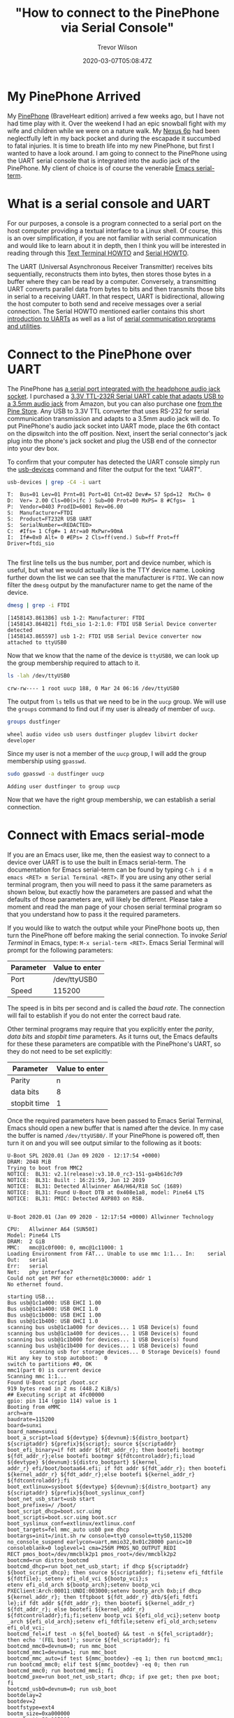 #+author: Trevor Wilson
#+email: trevor.wilson@bloggerbust.ca
#+title: "How to connect to the PinePhone via Serial Console"
#+date: 2020-03-07T05:08:47Z
#+HUGO_BASE_DIR: ../../
#+HUGO_SECTION: post
#+HUGO_DRAFT: false
#+HUGO_AUTO_SET_LASTMOD: true
#+startup: showeverything
#+options: d:(not "notes")

* My PinePhone Arrived
My [[https://wiki.pine64.org/index.php/PinePhone][PinePhone]] (BraveHeart edition) arrived a few weeks ago, but I have not had time play with it. Over the weekend I had an epic snowball fight with my wife and children while we were on a nature walk. My [[https://en.wikipedia.org/wiki/Nexus_6P][Nexus 6p]] had been neglectfully left in my back pocket and during the escapade it succumbed to fatal injuries. It is time to breath life into my new PinePhone, but first I wanted to have a look around. I am going to connect to the PinePhone using the UART serial console that is integrated into the audio jack of the PinePhone. My client of choice is of course the venerable [[https://www.gnu.org/software/emacs/manual/html_node/emacs/Serial-Terminal.html][Emacs serial-term]].

* What is a serial console and UART
For our purposes, a console is a program connected to a serial port on the host computer providing a textual interface to a Linux shell. Of course, this is an over simplification, if you are not familiar with serial communication and would like to learn about it in depth, then I think you will be interested in reading through this [[http://www.tldp.org/HOWTO/Text-Terminal-HOWTO.html][Text Terminal HOWTO]] and [[http://www.tldp.org/HOWTO/Serial-HOWTO.html][Serial HOWTO]]. 

The UART (Universal Asynchronous Receiver Transmitter) receives bits sequentially, reconstructs them into bytes, then stores those bytes in a buffer where they can be read by a computer. Conversely, a transmitting UART converts parallel data from bytes to bits and then transmits those bits in serial to a receiving UART. In that respect, UART is bidirectional, allowing the host computer to both send and receive messages over a serial connection. The Serial HOWTO mentioned earlier contains this short [[http://www.tldp.org/HOWTO/Serial-HOWTO-18.html][introduction to UARTs]] as well as a list of [[http://www.tldp.org/HOWTO/Serial-HOWTO-14.html][serial communication programs and utilities]].

* Connect to the PinePhone over UART
The PinePhone has [[https://wiki.pine64.org/index.php/PinePhone#Serial_console][a serial port integrated with the headphone audio jack socket]]. I purchased a [[https://www.amazon.ca/Cordable-Serial-Adapter-Converter-TTL-232R-3V3-AJ/dp/B07JD7YZP4/][3.3V TTL-232R Serial UART cable that adapts USB to a 3.5mm audio jack]] from Amazon, but you can also purchase one [[https://store.pine64.org/?product=pinebook-serial-console][from the Pine Store]]. Any USB to 3.3V TTL converter that uses RS-232 for serial communication transmission and adapts to a 3.5mm audio jack will do. To put PinePhone's audio jack socket into UART mode, place the 6th contact on the dipswitch into the off position. Next, insert the serial connector's jack plug into the phone's jack socket and plug the USB end of the connector into your dev box.

To confirm that your computer has detected the UART console simply run the [[https://linux.die.net/man/1/usb-devices][usb-devices]] command and filter the output for the text /"UART"/.
#+begin_src sh :results output scalar :shebang "#!/bin/bash" :wrap example
  usb-devices | grep -C4 -i uart
#+end_src

#+RESULTS:

#+begin_example
T:  Bus=01 Lev=01 Prnt=01 Port=01 Cnt=02 Dev#= 57 Spd=12  MxCh= 0
D:  Ver= 2.00 Cls=00(>ifc ) Sub=00 Prot=00 MxPS= 8 #Cfgs=  1
P:  Vendor=0403 ProdID=6001 Rev=06.00
S:  Manufacturer=FTDI
S:  Product=FT232R USB UART
S:  SerialNumber=<REDACTED>
C:  #Ifs= 1 Cfg#= 1 Atr=a0 MxPwr=90mA
I:  If#=0x0 Alt= 0 #EPs= 2 Cls=ff(vend.) Sub=ff Prot=ff Driver=ftdi_sio

#+end_example

The first line tells us the bus number, port and device number, which is useful, but what we would actually like is the TTY device name. Looking further down the list we can see that the manufacturer is =FTDI=. We can now filter the ~dmesg~ output by the manufacturer name to get the name of the device.

#+begin_src sh :results output scalar :shebang "#!/bin/bash" :wrap example
  dmesg | grep -i FTDI
#+end_src

#+RESULTS:

#+begin_example
[1458143.861386] usb 1-2: Manufacturer: FTDI
[1458143.864821] ftdi_sio 1-2:1.0: FTDI USB Serial Device converter detected
[1458143.865597] usb 1-2: FTDI USB Serial Device converter now attached to ttyUSB0
#+end_example

Now that we know that the name of the device is ~ttyUSB0~, we can look up the group membership required to attach to it.
#+begin_src sh :results output scalar :shebang "#!/bin/bash" :wrap example
ls -lah /dev/ttyUSB0
#+end_src

#+RESULTS:

#+begin_example
crw-rw---- 1 root uucp 188, 0 Mar 24 06:16 /dev/ttyUSB0
#+end_example

The output from ~ls~ tells us that we need to be in the ~uucp~ group. We will use the ~groups~ command to find out if my user is already of member of ~uucp~.
#+begin_src sh :results output scalar :shebang "#!/bin/bash" :wrap example
  groups dustfinger
#+end_src

#+RESULTS:

#+begin_example
  wheel audio video usb users dustfinger plugdev libvirt docker developer
#+end_example

Since my user is not a member of the ~uucp~ group, I will add the group membership using ~gpasswd~.
#+begin_src sh :results output scalar :shebang "#!/bin/bash" :wrap example
sudo gpasswd -a dustfinger uucp
#+end_src

#+RESULTS:

#+begin_example
Adding user dustfinger to group uucp
#+end_example

Now that we have the right group membership, we can establish a serial connection.

* Connect with Emacs serial-mode

If you are an Emacs user, like me, then the easiest way to connect to a device over UART is to use the built in Emacs serial-term. The documentation for Emacs serial-term can be found by typing ~C-h i d m emacs <RET> m Serial Terminal <RET>~. If you are using any other serial terminal program, then you will need to pass it the same parameters as shown below, but exactly how the parameters are passed and what the defaults of those parameters are, will likely be different. Please take a moment and read the man page of your chosen serial terminal program so that you understand how to pass it the required parameters.

If you would like to watch the output while your PinePhone boots up, then turn the PinePhone off before making the serial connection. To invoke /Serial Terminal/ in Emacs, type: ~M-x serial-term <RET>~. Emacs Serial Terminal will prompt for the following parameters:
| Parameter | Value to enter |
|-----------+----------------|
| Port      | /dev/ttyUSB0   |
| Speed     | 115200         |

The speed is in bits per second and is called the /baud rate/. The connection will fail to establish if you do not enter the correct baud rate.

Other terminal programs may require that you explicitly enter the /parity/, /data bits/ and /stopbit time/ parameters. As it turns out, the Emacs defaults for these these parameters are compatible with the PinePhone's UART, so they do not need to be set explicitly:
| Parameter    | Value to enter |
|--------------+----------------|
| Parity       | n              |
| data bits    | 8              |
| stopbit time | 1              |

Once the required parameters have been passed to Emacs Serial Terminal, Emacs should open a new buffer that is named after the device. In my case the buffer is named =/dev/ttyUSB0/=. If your PinePhone is powered off, then turn it on and you will see output similar to the following as it boots:

#+begin_example
U-Boot SPL 2020.01 (Jan 09 2020 - 12:17:54 +0000)
DRAM: 2048 MiB
Trying to boot from MMC2
NOTICE:  BL31: v2.1(release):v3.10.0_rc3-151-ga4b61dc7d9
NOTICE:  BL31: Built : 16:21:59, Jun 12 2019
NOTICE:  BL31: Detected Allwinner A64/H64/R18 SoC (1689)
NOTICE:  BL31: Found U-Boot DTB at 0x408e1a8, model: Pine64 LTS
NOTICE:  BL31: PMIC: Detected AXP803 on RSB.


U-Boot 2020.01 (Jan 09 2020 - 12:17:54 +0000) Allwinner Technology

CPU:   Allwinner A64 (SUN50I)
Model: Pine64 LTS
DRAM:  2 GiB
MMC:   mmc@1c0f000: 0, mmc@1c11000: 1
Loading Environment from FAT... Unable to use mmc 1:1... In:    serial
Out:   serial
Err:   serial
Net:   phy interface7
Could not get PHY for ethernet@1c30000: addr 1
No ethernet found.

starting USB...
Bus usb@1c1a000: USB EHCI 1.00
Bus usb@1c1a400: USB OHCI 1.0
Bus usb@1c1b000: USB EHCI 1.00
Bus usb@1c1b400: USB OHCI 1.0
scanning bus usb@1c1a000 for devices... 1 USB Device(s) found
scanning bus usb@1c1a400 for devices... 1 USB Device(s) found
scanning bus usb@1c1b000 for devices... 1 USB Device(s) found
scanning bus usb@1c1b400 for devices... 1 USB Device(s) found
       scanning usb for storage devices... 0 Storage Device(s) found
Hit any key to stop autoboot:  0 
switch to partitions #0, OK
mmc1(part 0) is current device
Scanning mmc 1:1...
Found U-Boot script /boot.scr
919 bytes read in 2 ms (448.2 KiB/s)
## Executing script at 4fc00000
gpio: pin 114 (gpio 114) value is 1
Booting from eMMC
arch=arm
baudrate=115200
board=sunxi
board_name=sunxi
boot_a_script=load ${devtype} ${devnum}:${distro_bootpart} ${scriptaddr} ${prefix}${script}; source ${scriptaddr}
boot_efi_binary=if fdt addr ${fdt_addr_r}; then bootefi bootmgr ${fdt_addr_r};else bootefi bootmgr ${fdtcontroladdr};fi;load ${devtype} ${devnum}:${distro_bootpart} ${kernel_
addr_r} efi/boot/bootaa64.efi; if fdt addr ${fdt_addr_r}; then bootefi ${kernel_addr_r} ${fdt_addr_r};else bootefi ${kernel_addr_r} ${fdtcontroladdr};fi                     
boot_extlinux=sysboot ${devtype} ${devnum}:${distro_bootpart} any ${scriptaddr} ${prefix}${boot_syslinux_conf}
boot_net_usb_start=usb start
boot_prefixes=/ /boot/
boot_script_dhcp=boot.scr.uimg
boot_scripts=boot.scr.uimg boot.scr
boot_syslinux_conf=extlinux/extlinux.conf
boot_targets=fel mmc_auto usb0 pxe dhcp 
bootargs=init=/init.sh rw console=tty0 console=ttyS0,115200 no_console_suspend earlycon=uart,mmio32,0x01c28000 panic=10 consoleblank=0 loglevel=1 cma=256M PMOS_NO_OUTPUT_REDI
RECT pmos_boot=/dev/mmcblk2p1 pmos_root=/dev/mmcblk2p2                                                                                                                       
bootcmd=run distro_bootcmd
bootcmd_dhcp=run boot_net_usb_start; if dhcp ${scriptaddr} ${boot_script_dhcp}; then source ${scriptaddr}; fi;setenv efi_fdtfile ${fdtfile}; setenv efi_old_vci ${bootp_vci};s
etenv efi_old_arch ${bootp_arch};setenv bootp_vci PXEClient:Arch:00011:UNDI:003000;setenv bootp_arch 0xb;if dhcp ${kernel_addr_r}; then tftpboot ${fdt_addr_r} dtb/${efi_fdtfi
le};if fdt addr ${fdt_addr_r}; then bootefi ${kernel_addr_r} ${fdt_addr_r}; else bootefi ${kernel_addr_r} ${fdtcontroladdr};fi;fi;setenv bootp_vci ${efi_old_vci};setenv bootp
_arch ${efi_old_arch};setenv efi_fdtfile;setenv efi_old_arch;setenv efi_old_vci;                                                                                             
bootcmd_fel=if test -n ${fel_booted} && test -n ${fel_scriptaddr}; then echo '(FEL boot)'; source ${fel_scriptaddr}; fi
bootcmd_mmc0=devnum=0; run mmc_boot
bootcmd_mmc1=devnum=1; run mmc_boot
bootcmd_mmc_auto=if test ${mmc_bootdev} -eq 1; then run bootcmd_mmc1; run bootcmd_mmc0; elif test ${mmc_bootdev} -eq 0; then run bootcmd_mmc0; run bootcmd_mmc1; fi
bootcmd_pxe=run boot_net_usb_start; dhcp; if pxe get; then pxe boot; fi
bootcmd_usb0=devnum=0; run usb_boot
bootdelay=2
bootdev=2
bootfstype=ext4
bootm_size=0xa000000
console=ttyS0,115200
cpu=armv8
devplist=1
dfu_alt_info_ram=kernel ram 0x40080000 0x1000000;fdt ram 0x4FA00000 0x100000;ramdisk ram 0x4FE00000 0x4000000
distro_bootcmd=for target in ${boot_targets}; do run bootcmd_${target}; done
efi_dtb_prefixes=/ /dtb/ /dtb/current/
ethaddr=02:ba:3a:fe:45:68
fdt_addr_r=0x4FA00000
fdtcontroladdr=b9f31258
fdtfile=allwinner/sun50i-a64-pine64-lts.dtb
fileaddr=4fc00000
filesize=397
kernel_addr_r=0x40080000
load_efi_dtb=load ${devtype} ${devnum}:${distro_bootpart} ${fdt_addr_r} ${prefix}${efi_fdtfile}
mmc_boot=if mmc dev ${devnum}; then devtype=mmc; run scan_dev_for_boot_part; fi
mmc_bootdev=1
partitions=name=loader1,start=8k,size=32k,uuid=${uuid_gpt_loader1};name=loader2,size=984k,uuid=${uuid_gpt_loader2};name=esp,size=128M,bootable,uuid=${uuid_gpt_esp};name=syste
m,size=-,uuid=${uuid_gpt_system};                                                                                                                                            
preboot=usb start
pxefile_addr_r=0x4FD00000
ramdisk_addr_r=0x4FE00000
scan_dev_for_boot=echo Scanning ${devtype} ${devnum}:${distro_bootpart}...; for prefix in ${boot_prefixes}; do run scan_dev_for_extlinux; run scan_dev_for_scripts; done;run s
can_dev_for_efi;                                                                                                                                                             
scan_dev_for_boot_part=part list ${devtype} ${devnum} -bootable devplist; env exists devplist || setenv devplist 1; for distro_bootpart in ${devplist}; do if fstype ${devtype
} ${devnum}:${distro_bootpart} bootfstype; then run scan_dev_for_boot; fi; done; setenv devplist                                                                             
scan_dev_for_efi=setenv efi_fdtfile ${fdtfile}; for prefix in ${efi_dtb_prefixes}; do if test -e ${devtype} ${devnum}:${distro_bootpart} ${prefix}${efi_fdtfile}; then run loa
d_efi_dtb; fi;done;if test -e ${devtype} ${devnum}:${distro_bootpart} efi/boot/bootaa64.efi; then echo Found EFI removable media binary efi/boot/bootaa64.efi; run boot_efi_bi
nary; echo EFI LOAD FAILED: continuing...; fi; setenv efi_fdtfile                                                                                                            
scan_dev_for_extlinux=if test -e ${devtype} ${devnum}:${distro_bootpart} ${prefix}${boot_syslinux_conf}; then echo Found ${prefix}${boot_syslinux_conf}; run boot_extlinux; ec
ho SCRIPT FAILED: continuing...; fi                                                                                                                                          
scan_dev_for_scripts=for script in ${boot_scripts}; do if test -e ${devtype} ${devnum}:${distro_bootpart} ${prefix}${script}; then echo Found U-Boot script ${prefix}${script}
; run boot_a_script; echo SCRIPT FAILED: continuing...; fi; done                                                                                                             
scriptaddr=0x4FC00000
serial#=<REDACTED>
soc=sunxi
stderr=serial,vidconsole
stdin=serial,usbkbd
stdout=serial,vidconsole
usb_boot=usb start; if usb dev ${devnum}; then devtype=usb; run scan_dev_for_boot_part; fi
uuid_gpt_esp=c12a7328-f81f-11d2-ba4b-00a0c93ec93b
uuid_gpt_system=b921b045-1df0-41c3-af44-4c6f280d3fae

Environment size: 4745/131068 bytes
Loading DTB
29575 bytes read in 3 ms (9.4 MiB/s)
Loading Initramfs
4580494 bytes read in 202 ms (21.6 MiB/s)
Loading Kernel
15091720 bytes read in 658 ms (21.9 MiB/s)
gpio: pin 115 (gpio 115) value is 1
Resizing FDT
Booting kernel
gpio: pin 116 (gpio 116) value is 1
## Loading init Ramdisk from Legacy Image at 4fe00000 ...
   Image Name:   uInitrd
   Image Type:   AArch64 Linux RAMDisk Image (uncompressed)
   Data Size:    4580430 Bytes = 4.4 MiB
   Load Address: 00000000
   Entry Point:  00000000
   Verifying Checksum ... OK
## Flattened Device Tree blob at 4fa00000
   Booting using the fdt blob at 0x4fa00000
EHCI failed to shut down host controller.
   Loading Ramdisk to 49ba1000, end 49fff44e ... OK
   Loading Device Tree to 0000000049b96000, end 0000000049ba0fff ... OK

Starting kernel ...

[    0.000000] Booting Linux on physical CPU 0x0000000000 [0x410fd034]
[    0.000000] Linux version 5.4.0 (pmos@build) (gcc version 9.2.0 (Alpine 9.2.0)) #2-postmarketos-allwinner SMP Sat Dec 7 14:14:33 UTC 2019
[    0.000000] Machine model: PinePhone
[    0.000000] earlycon: uart0 at MMIO32 0x0000000001c28000 (options '')
[    0.000000] printk: bootconsole [uart0] enabled
### postmarketOS initramfs ###
Configuring kernel firmware image search path
modprobe: module sun6i_mipi_dsi not found in modules.dep
modprobe: module sun4i_drm not found in modules.dep
modprobe: module pwm_sun4i not found in modules.dep
modprobe: module sun8i_mixer not found in modules.dep
modprobe: module ext4 not found in modules.dep
modprobe: module usb_f_rndis not found in modules.dep
NOTE: Waiting 10 seconds for the framebuffer /dev/fb0.
If your device does not have a framebuffer, disable this with:
no_framebuffer=true in <https://postmarketos.org/deviceinfo>
Setting framebuffer mode to: U:720x1440p-0
Setup usb network
  /sys/class/android_usb does not exist, skipping android_usb
  Setting up an USB gadget through configfs
Starting udhcpd
  Using interface usb0
  Start the dhcpcd daemon (forks into background)
Mount boot partition (/dev/mmcblk2p1)
Extract /boot/initramfs-postmarketos-allwinner-extra
31639 blocks
Check/repair root filesystem (/dev/mmcblk2p2)
e2fsck 1.45.5 (07-Jan-2020)
pmOS_root: recovering journal
Setting free blocks count to 37000 (was 36998)
pmOS_root: clean, 23951/100080 files, 227704/264704 blocks
Resize root filesystem (/dev/mmcblk2p2)
resize2fs 1.45.5 (07-Jan-2020)
The filesystem is already 264704 (4k) blocks long.  Nothing to do!

Mount root partition (/dev/mmcblk2p2)
umount: can't unmount /dev: Invalid argument

   OpenRC 0.42.1.034fce6328 is starting up Linux 5.4.0 (aarch64)

/lib/rc/sh/init.sh: line 15: can't create /dev/null: Read-only file system
 * md5sum is missing, which suggests /usr is not mounted
 * If you have separate /usr, it must be mounted by initramfs
 * If not, you should check coreutils is installed correctly
 * Mounting /proc ... [ ok ]
 * Mounting /run ... * /run/openrc: creating directory
 * /run/lock: creating directory
 * /run/lock: correcting owner
/lib/rc/sh/init.sh: line 101: can't create /dev/null: Read-only file system
/lib/rc/sh/gendepends.sh: line 28: can't create /dev/null: Read-only file system
 * Caching service dependencies ... [ ok ]
 * Clock skew detected with `(null)'
 * Adjusting mtime of `/run/openrc/deptree' to Fri Jan 10 19:03:07 2020

 * WARNING: clock skew detected!
 * Mounting devtmpfs on /dev ... [ ok ]
 * Mounting /dev/mqueue ... [ ok ]
 * Mounting /dev/pts ... [ ok ]
 * Mounting /dev/shm ... [ ok ]
 * Mount subpartitions of /dev/mmcblk2
device-mapper: reload ioctl on mmcblk2p1  failed: Resource busy
create/reload failed on mmcblk2p1
device-mapper: reload ioctl on mmcblk2p2  failed: Resource busy
create/reload failed on mmcblk2p2
 * Mounting /sys ... [ ok ]
 * Mounting security filesystem ... [ ok ]
 * Mounting debug filesystem ... [ ok ]
 * Mounting config filesystem ... [ ok ]
 * Mounting persistent storage (pstore) filesystem ... [ ok ]
 * Starting udev ... [ ok ]
 * Generating a rule to create a /dev/root symlink ... [ ok ]
 * Populating /dev with existing devices through uevents ... [ ok ]
 * WARNING: clock skew detected!
 * Loading modules ... [ ok ]
 * Setting system clock using the hardware clock [UTC] ... [ ok ]
 * Setting the local clock based on last shutdown time ... [ ok ]
 * Checking local filesystems  ...pmOS_root: clean, 23951/100080 files, 227704/264704 blocks
pmOS_boot was not cleanly unmounted, check forced.
pmOS_boot: 18/16704 files (22.2% non-contiguous), 48645/66560 blocks            
 * Filesystems repaired
 [ !! ]
 * Remounting root filesystem read/write ... [ ok ]
 * Remounting filesystems ... [ ok ]
 * Mounting local filesystems ... [ ok ]
 * Configuring kernel parameters ...sysctl: error: 'net.ipv4.tcp_syncookies' is an unknown key
 [ ok ]
 * Creating user login records ... [ ok ]
 * Wiping /tmp directory ... [ ok ]
 * Setting hostname ... [ ok ]
 * Starting busybox syslog ... [ ok ]
 * WARNING: clock skew detected!
 * Starting System Message Bus ... [ ok ]
 * Starting RNG Daemon ... [ ok ]
 * Starting WPA Supplicant ... [ ok ]
 * Starting networkmanager ... [ ok ]
 * Starting chronyd ... [ ok ]
 * Enabling EG25 WWAN module ... * /run/lightdm: creating directory
 * /run/lightdm: correcting owner
 * Starting Display Manager ... [ ok ]
 * Starting oFono ... [ ok ]
 * Starting sshd ... [ ok ]
 * Activating swap file ...Configured swap file size is 0, skipping creation.
 [ ok ]
 * Starting local ... [ ok ]

Welcome to postmarketOS
Kernel 5.4.0 on an aarch64 (/dev/ttyS0)
pine64-pinephone login: demo
#+end_example

If your PinePhone was already turned on when you established the serial connection you might be presented with a blank screen. In that case, if you hit the =<RET>= key, that should cause the welcome message and login prompt to be rendered to the screen.

* Have a look around
To sign in to the postMarketOS [[https://gitlab.com/MartijnBraam/hwtest/-/tree/master/hwtest][hwtest (factory test)]] use the following default credentials
| user | password |
|------+----------|
| demo | demo     |

#+begin_example
Welcome to postmarketOS
Kernel 5.4.0 on an aarch64 (/dev/ttyS0)
pine64-pinephone login: demo
Password: 
Welcome to postmarketOS!

This distribution is based on Alpine Linux.
Read both our wikis to find a large amount of how-to guides and
general information about administrating and development.
See <https://wiki.postmarketos.org> and <https://wiki.alpinelinux.org>.

You may change this message by editing /etc/motd.

pine64-pinephone:~$ 
#+end_example

First, let's look at what is in the demo user's home directory.
#+begin_src sh
pine64-pinephone:~$ ls -lah
#+end_src

#+RESULTS:

#+begin_example

total 48K    
drwxr-xr-x    4 demo     root        4.0K Aug 23 10:49 .
drwxr-xr-x    3 root     root        4.0K Jan 10  2020 ..
-rw-------    1 demo     demo        1.7K Aug 23 11:14 .ash_history
drwxr-xr-x    3 demo     demo        4.0K Aug 23 10:49 .cache
drwx------    2 demo     demo        4.0K Jan 10  2020 .ssh
-rwxr-xr-x    1 demo     root          90 Mar  7 22:57 .xsession
-rw-------    1 demo     demo        8.8K Aug 23 10:49 .xsession-errors
-rw-------    1 demo     demo       10.6K Aug 23  2019 .xsession-errors.old
pine64-pinephone:~$ 
#+end_example

Notice that there is a =.ssh/= directory that must have been created during setup at the factory.

#+begin_src sh
pine64-pinephone:~$ ls -lah .ssh
#+end_src

#+RESULTS:

#+begin_example
pine64-pinephone:~$ ls -lah .ssh
total 12K    
drwx------    2 demo     demo        4.0K Jan 10  2020 .
drwxr-xr-x    4 demo     root        4.0K Aug 23 10:49 ..
-rw-r--r--    1 demo     demo         397 Jan 10  2020 authorized_keys
pine64-pinephone:~$ 
#+end_example

We can see that the directory contains a file named /authorized_keys/ which we will revisit momentarily. I wonder what services are currently running:

#+begin_src sh
  pine64-pinephone:~$ rc-status
#+end_src

#+RESULTS:

#+begin_example
Runlevel: default
 dbus
 [  started 00:45:35 (0) ]
 lightdm
 [  started 00:45:32 (0) ]
 haveged
 [  started 00:45:35 (0) ]
 wpa_supplicant
 [  started 00:45:35 (0) ]
 networkmanager
 [  started 00:45:35 (0) ]
 chronyd
 [  started  ]
 eg25
 [  started  ]
 ofono
 [  started  ]
 sshd
 [  started  ]
 swapfile
 [  started  ]
 udev-postmount
 [  started  ]
 local
 [  started  ]
Dynamic Runlevel: hotplugged
Dynamic Runlevel: needed/wanted
 sysfs
 [  started  ]
 fsck
 [  started  ]
 root
 [  started  ]
 localmount
 [  started  ]
Dynamic Runlevel: manual
pine64-pinephone:~$ 
#+end_example

Even in light of the fact that we are only running the factory test suite, I cannot tell you how much I appreciate to see so few services running on a mobile phone. There is nothing unusual about the services that I see running. [[https://en.wikipedia.org/wiki/OFono][/OFono/]] is a linux daemon for mobile telephony application support. [[https://linux.die.net/man/8/haveged][/Haveged/]] is for entropy gathering and random number generation. The eg25 daemon is for the [[https://wiki.pine64.org/index.php/PinePhone#EG25_-_Modem][PinePhone EG25 modem]].

I can see that wpa_supplicant service is running along with the NetworkManager service, those will be for testing WiFi. The SSH daemon is also running, but I don't imagine that is necessary for the factory tests, so I will [[*Remove SSH key][remove the SSH key]] and [[*Shutdown sshd][shut down sshd]]. After that, the next time I boot my phone into the /factory test/ program I will rest at ease knowing that the SSH daemon is not running, and the default user account home directory does not contain a publicly known SSH key.

Since wpa_supplicant is running we should see if there are any configured WiFi access points. I checked =/etc/wpa_supplicant.conf= and found that it was empty. I will also check to see if there were any connections known to the NetworkManager by using the ~nmcli~.
#+begin_src sh
  pine64-pinephone:~$ nmcli connection show
#+end_src

That produced no results, which is expected. We can also get a list of devices from ~nmcli~ by using the ~device~ sub-command.

#+begin_src sh
  nmcli device show
#+end_src

#+RESULTS:

#+begin_example
GENERAL.DEVICE:                         wlan0
GENERAL.TYPE:                           wifi
GENERAL.DEVICE:                         wlan0
GENERAL.TYPE:                           wifi
GENERAL.HWADDR:                         02:BA:3A:FE:45:68
GENERAL.MTU:                            1500
GENERAL.STATE:                          30 (disconnected)
GENERAL.CONNECTION:                     --
GENERAL.CON-PATH:                       --

GENERAL.DEVICE:                         p2p-dev-wlan0
GENERAL.TYPE:                           wifi-p2p
GENERAL.HWADDR:                         (unknown)
GENERAL.MTU:                            0
GENERAL.STATE:                          30 (disconnected)
GENERAL.CONNECTION:                     --
GENERAL.CON-PATH:                       --

GENERAL.DEVICE:                         quectelqmi_0
GENERAL.TYPE:                           gsm
GENERAL.HWADDR:                         (unknown)
GENERAL.MTU:                            0
GENERAL.STATE:                          20 (unavailable)
GENERAL.CONNECTION:                     --
GENERAL.CON-PATH:                       --

GENERAL.DEVICE:                         usb0
GENERAL.TYPE:                           ethernet
GENERAL.HWADDR:                         BA:00:FB:E9:5C:9C
GENERAL.MTU:                            1500
GENERAL.STATE:                          10 (unmanaged)
GENERAL.CONNECTION:                     --
GENERAL.CON-PATH:                       --
WIRED-PROPERTIES.CARRIER:               off
IP4.ADDRESS[1]:                         172.16.42.1/16
IP4.GATEWAY:                            --
IP4.ROUTE[1]:                           dst = 172.16.0.0/16, nh = 0.0.0.0, mt = 0
IP6.GATEWAY:                            --

GENERAL.DEVICE:                         lo
GENERAL.TYPE:                           loopback
GENERAL.HWADDR:                         00:00:00:00:00:00
GENERAL.MTU:                            65536
GENERAL.STATE:                          10 (unmanaged)
GENERAL.CONNECTION:                     --
GENERAL.CON-PATH:                       --
IP4.ADDRESS[1]:                         127.0.0.1/8
IP4.GATEWAY:                            --
IP6.ADDRESS[1]:                         ::1/128
IP6.GATEWAY:                            --

#+end_example

In my opinion, it is good practice to take a peek in the boot partition of a new device before booting it up.

#+begin_src sh
  pine64-pinephone:~$ ls -lah /boot
#+end_src

#+RESULTS: 

#+begin_example
total 44M    
drwxr-xr-x    3 root     root        1.0K Jan 10  2020 .
drwxr-xr-x   21 root     root        4.0K Jan 10  2020 ..
-rw-r--r--    1 root     root         919 Jan  3  2020 boot.scr
-rw-r--r--    1 root     root        4.4M Jan 10  2020 initramfs-postmarketos-allwinner
-rw-r--r--    1 root     root        6.4M Jan 10  2020 initramfs-postmarketos-allwinner-extra
drwx------    2 root     root       12.0K Jan 10  2020 lost+found
-rw-r--r--    1 root     root       28.9K Jan 10  2020 sun50i-a64-pinephone.dtb
-rw-r--r--    1 root     root       14.4M Jan 10  2020 uImage-postmarketos-allwinner
-rw-r--r--    1 root     root        4.4M Jan 10  2020 uInitrd-postmarketos-allwinner
-rw-r--r--    1 root     root       14.4M Dec  7  2019 vmlinuz-postmarketos-allwinner
pine64-pinephone:~$ 
#+end_example

I am not very knowledgeable about /u-boot/ yet, but I took a look at the u-boot ~boot.scr~ and it seems straight forward.

The last thing I wanted to see was a list of all user accounts.
#+begin_src sh
  pine64-pinephone:~$ cut -d: -f1 /etc/passwd
#+end_src

#+RESULTS: 

#+begin_example
root
bin
daemon
adm
lp
sync
shutdown
halt
mail
news
uucp
operator
man
postmaster
cron
ftp
sshd
at
squid
xfs
games
cyrus
vpopmail
ntp
smmsp
guest
nobody
demo
chrony
messagebus
polkitd
pulse
lightdm
#+end_example

I wonder if the /guest/ user is needed for automatically loading into /factory test/? I might look into that another day. If you are going to leave the factory test program loaded for any length of time, then you should [[*Change demo user password][change the password for the demo user]]. Finally, if you install a newer release of /factory test/, then you will need to re-apply each of the changes that you have made.

* Ending the Serial Terminal session
When you have finished your fun poking around in the factory install of postmarketOS, power-off your device, kill the =/dev/ttyUSB0/= buffer and unplug the serial console cable.

#+begin_src 
pine64-pinephone:~$ sudo poweroff
#+end_src

#+begin_example
pine64-pinephone:~$  * WARNING: clock skew detected!
 * Stopping local ... [ ok ]
 * Deactivating swap file ... [ ok ]
 * Stopping oFono ... [ ok ]
 * Stopping Display Manager ... [ ok ]
 * Disabling EG25 WWAN module ... * Stopping chronyd ... [ ok ]
 * Stopping networkmanager ... [ ok ]
 * Stopping RNG Daemon ... [ ok ]
 * Stopping System Message Bus ... [ ok ]
 * Stopping busybox syslog ... [ ok ]
 * Unmounting loop devices
 * Unmounting filesystems
 *   Unmounting /run/user/10000 ... [ ok ]
 *   Unmounting /boot ... [ ok ]
 * Saving the shutdown time ... [ ok ]
 * Setting hardware clock using the system clock [UTC] ... [ ok ]
 * Stopping udev ... [ ok ]
 * Terminating remaining processes ... [ ok ]
 * Killing remaining processes ... [ ok ]
 * Clock skew detected!
 * Saving dependency cache ... [ ok ]
 [ ok ]
 * Remounting remaining filesystems read-only ... *   Remounting / read only ... [ ok ]
 [ ok ]
The system is going down NOW!
Sent SIGTERM to all processes
Sent SIGKILL to all processes
Requesting system poweroff
[ 1036.519665] reboot: Power down
#+end_example

* Conclusion

I am excited about trying the [[https://wiki.pine64.org/index.php/PinePhone#Operating_Systems][PinePhone compatible operating systems]]. It will be interesting, since I am going to need to find an operating system that is sufficient for every day use since my Nexus 6p is finally dead. I guess am one step closer now in de-googling my life.

You are done. The rest of the content below is linked from above.

* Remove SSH key
I am not comfortable with someone else's SSH key left on my device, even if it is a factory test program that I will likely be removing soon. What if the device connected to a nearby insecure WiFi while running the factory tests? It might be possible for a nefarious person or program to use the known SSH key to gain control of my phone. To be safe, I am going to remove the directory and the SSH key contained within. If I really want to connect to my phone via SSH while the /factory test/ program is running, I can create myself a new private key and start ~sshd~.
#+begin_src 
pine64-pinephone:~$ rm -rf .ssh
#+end_src

* Shutdown sshd
As long as I have the factory test installed, I do not want the SSH daemon running as it poses an unnecessary risk. If, at some point in the future, I want to run ~sshd~ on my phone, I can do so with my own user and authorized SSH key.

#+begin_src sh
pine64-pinephone:~$ sudo rc-service sshd stop
#+end_src

#+RESULTS:

#+begin_example
  * Stopping sshd ...
   [ ok ]
  pine64-pinephone:~$ 
#+end_example

#+begin_src sh
  pine64-pinephone:~$ sudo rc-update delete sshd
#+end_src

#+RESULTS:

#+begin_example
  * service sshd removed from runlevel default
#+end_example

* Change demo user password
#+begin_src sh
pine64-pinephone:~$ passwd demo
#+end_src

#+RESULTS: 

#+begin_example
Changing password for demo.
Current password: 
New password: 
Retype new password: 
passwd: password updated successfully
#+end_example
